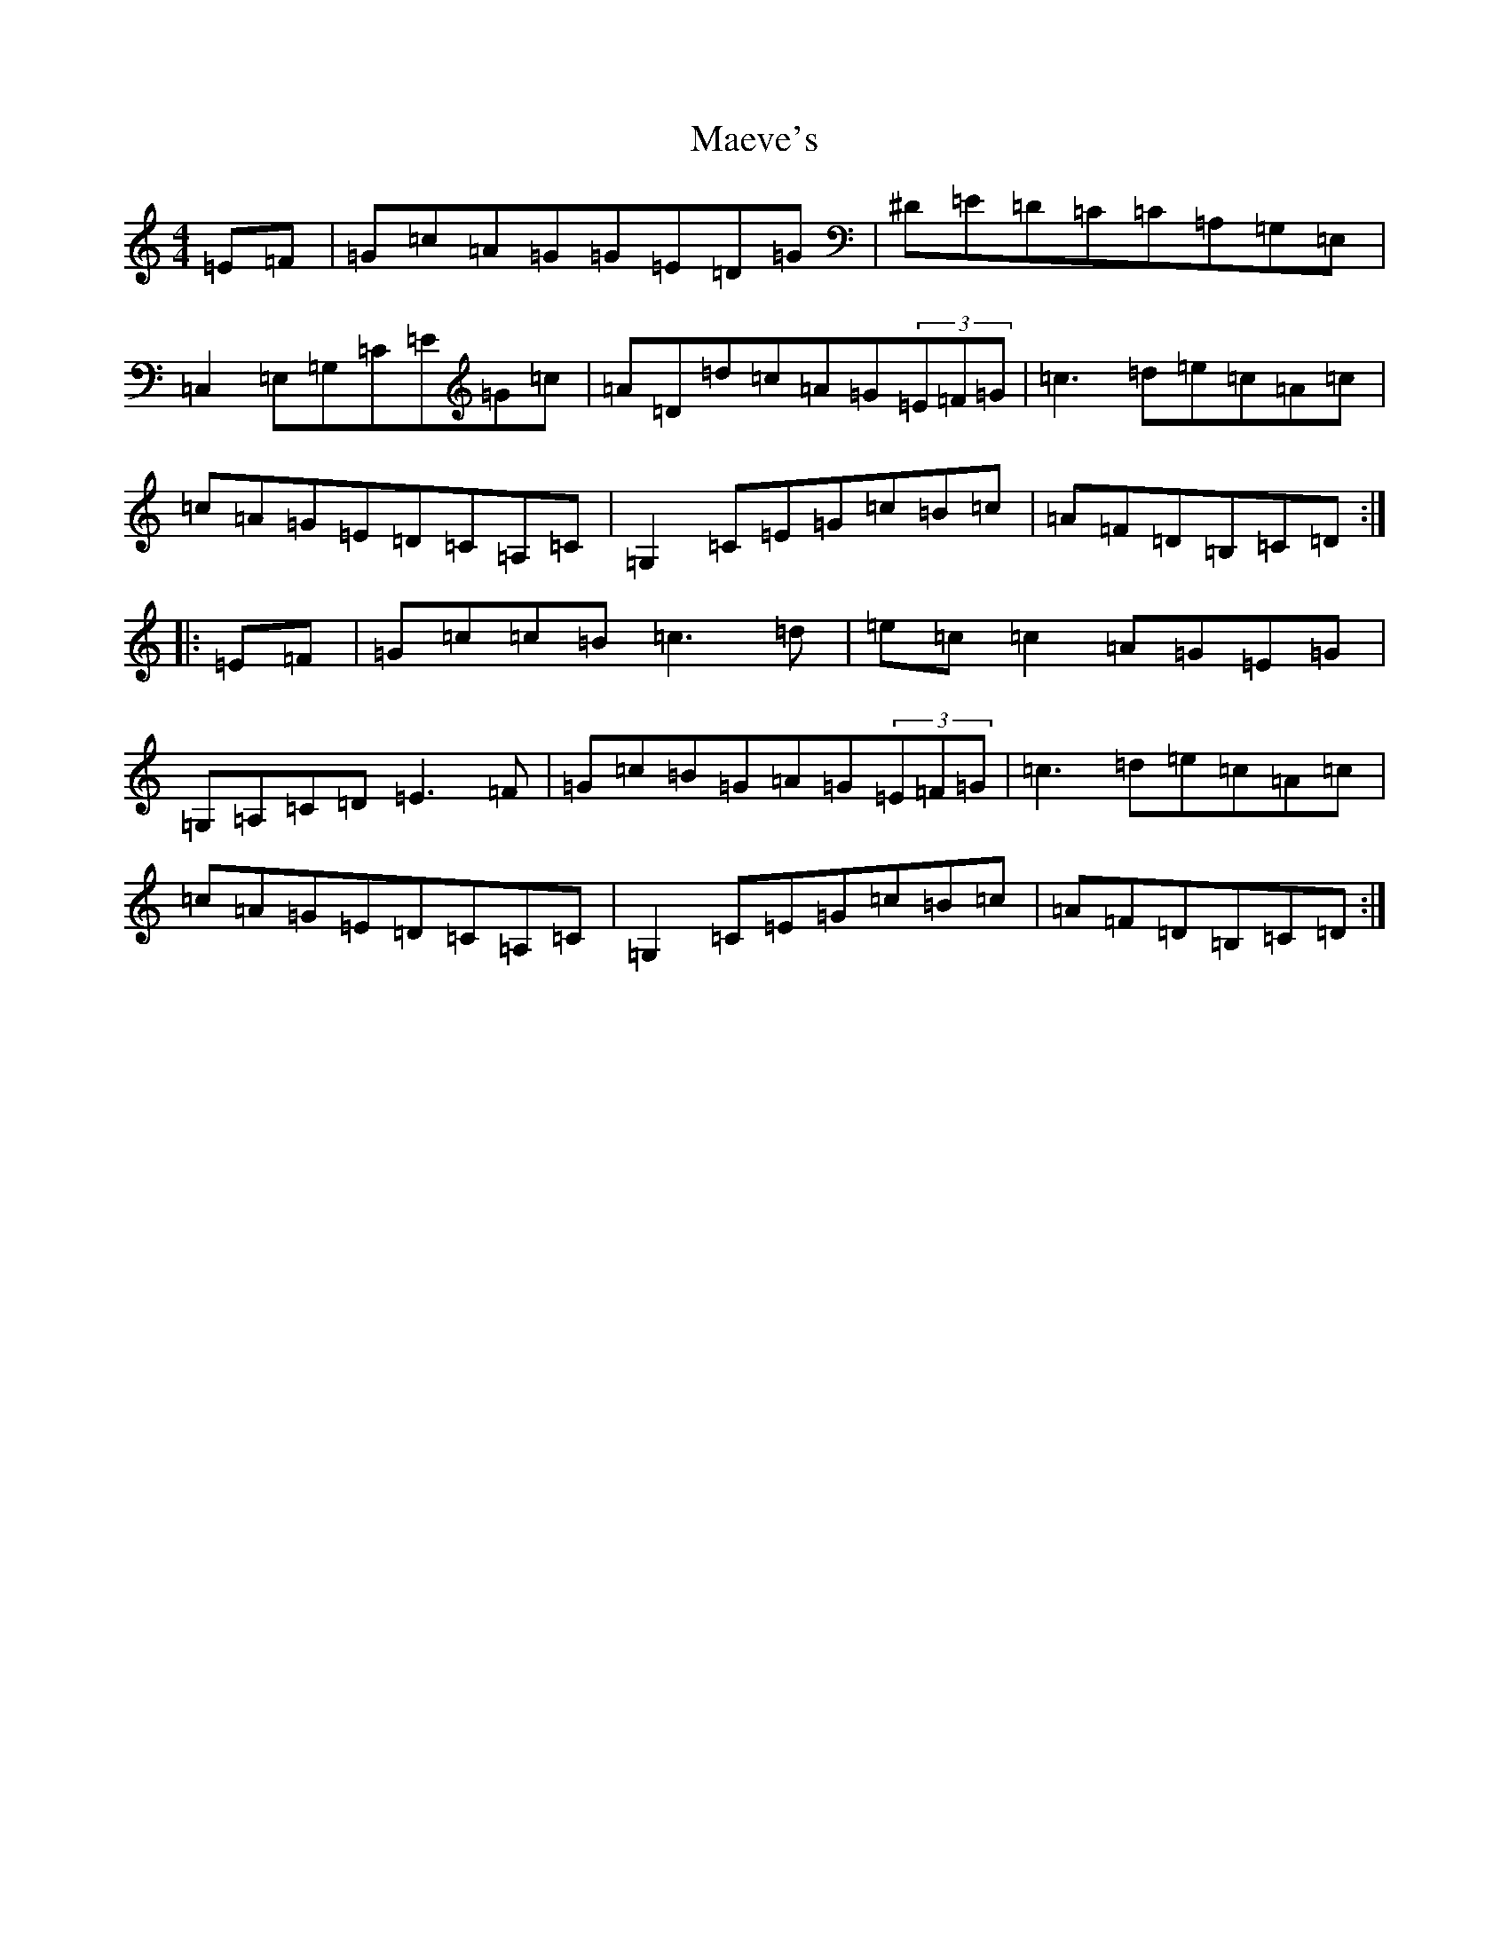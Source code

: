 X: 13063
T: Maeve's
S: https://thesession.org/tunes/2501#setting15799
Z: G Major
R: reel
M: 4/4
L: 1/8
K: C Major
=E=F|=G=c=A=G=G=E=D=G|^D=E=D=C=C=A,=G,=E,|=C,2=E,=G,=C=E=G=c|=A=D=d=c=A=G(3=E=F=G|=c3=d=e=c=A=c|=c=A=G=E=D=C=A,=C|=G,2=C=E=G=c=B=c|=A=F=D=B,=C=D:||:=E=F|=G=c=c=B=c3=d|=e=c=c2=A=G=E=G|=G,=A,=C=D=E3=F|=G=c=B=G=A=G(3=E=F=G|=c3=d=e=c=A=c|=c=A=G=E=D=C=A,=C|=G,2=C=E=G=c=B=c|=A=F=D=B,=C=D:|